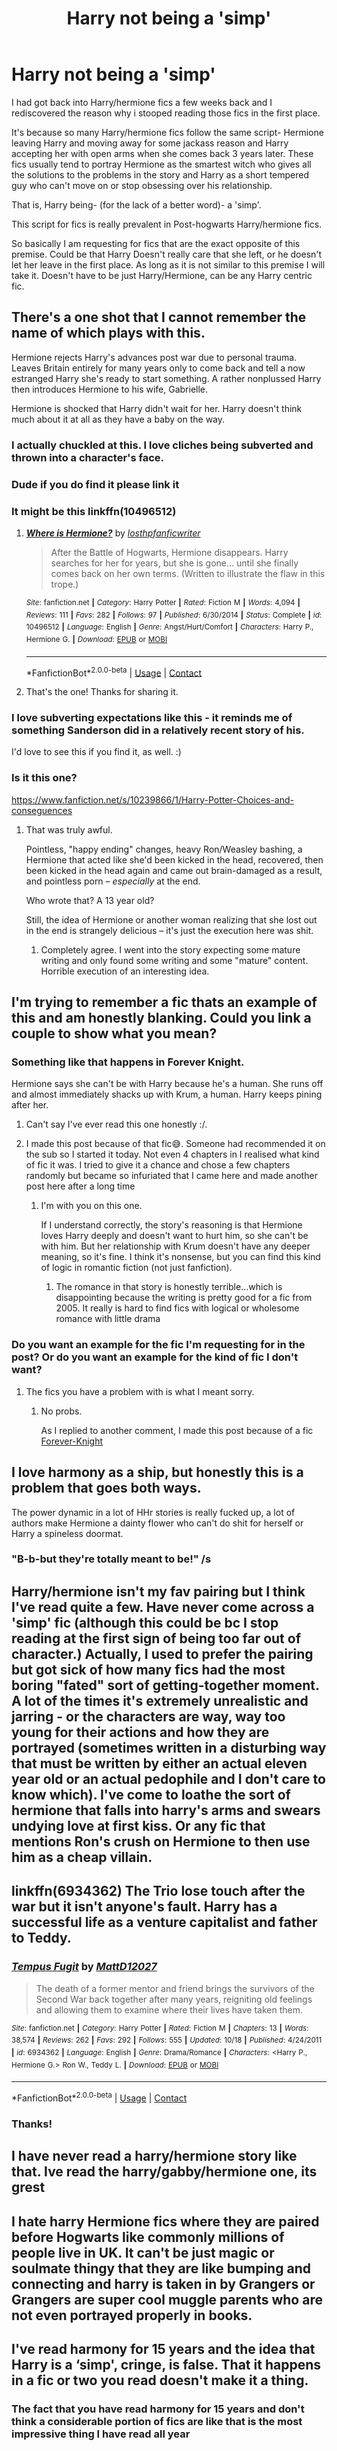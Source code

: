 #+TITLE: Harry not being a 'simp'

* Harry not being a 'simp'
:PROPERTIES:
:Author: memey73
:Score: 30
:DateUnix: 1609057555.0
:DateShort: 2020-Dec-27
:FlairText: Request
:END:
I had got back into Harry/hermione fics a few weeks back and I rediscovered the reason why i stooped reading those fics in the first place.

It's because so many Harry/hermione fics follow the same script- Hermione leaving Harry and moving away for some jackass reason and Harry accepting her with open arms when she comes back 3 years later. These fics usually tend to portray Hermione as the smartest witch who gives all the solutions to the problems in the story and Harry as a short tempered guy who can't move on or stop obsessing over his relationship.

That is, Harry being- (for the lack of a better word)- a 'simp'.

This script for fics is really prevalent in Post-hogwarts Harry/hermione fics.

So basically I am requesting for fics that are the exact opposite of this premise. Could be that Harry Doesn't really care that she left, or he doesn't let her leave in the first place. As long as it is not similar to this premise I will take it. Doesn't have to be just Harry/Hermione, can be any Harry centric fic.


** There's a one shot that I cannot remember the name of which plays with this.

Hermione rejects Harry's advances post war due to personal trauma. Leaves Britain entirely for many years only to come back and tell a now estranged Harry she's ready to start something. A rather nonplussed Harry then introduces Hermione to his wife, Gabrielle.

Hermione is shocked that Harry didn't wait for her. Harry doesn't think much about it at all as they have a baby on the way.
:PROPERTIES:
:Author: Faeriniel
:Score: 32
:DateUnix: 1609084057.0
:DateShort: 2020-Dec-27
:END:

*** I actually chuckled at this. I love cliches being subverted and thrown into a character's face.
:PROPERTIES:
:Author: Myreque_BTW
:Score: 11
:DateUnix: 1609087078.0
:DateShort: 2020-Dec-27
:END:


*** Dude if you do find it please link it
:PROPERTIES:
:Author: HELLOOOOOOooooot
:Score: 10
:DateUnix: 1609089089.0
:DateShort: 2020-Dec-27
:END:


*** It might be this linkffn(10496512)
:PROPERTIES:
:Author: memey73
:Score: 4
:DateUnix: 1609130012.0
:DateShort: 2020-Dec-28
:END:

**** [[https://www.fanfiction.net/s/10496512/1/][*/Where is Hermione?/*]] by [[https://www.fanfiction.net/u/2934732/losthpfanficwriter][/losthpfanficwriter/]]

#+begin_quote
  After the Battle of Hogwarts, Hermione disappears. Harry searches for her for years, but she is gone... until she finally comes back on her own terms. (Written to illustrate the flaw in this trope.)
#+end_quote

^{/Site/:} ^{fanfiction.net} ^{*|*} ^{/Category/:} ^{Harry} ^{Potter} ^{*|*} ^{/Rated/:} ^{Fiction} ^{M} ^{*|*} ^{/Words/:} ^{4,094} ^{*|*} ^{/Reviews/:} ^{111} ^{*|*} ^{/Favs/:} ^{282} ^{*|*} ^{/Follows/:} ^{97} ^{*|*} ^{/Published/:} ^{6/30/2014} ^{*|*} ^{/Status/:} ^{Complete} ^{*|*} ^{/id/:} ^{10496512} ^{*|*} ^{/Language/:} ^{English} ^{*|*} ^{/Genre/:} ^{Angst/Hurt/Comfort} ^{*|*} ^{/Characters/:} ^{Harry} ^{P.,} ^{Hermione} ^{G.} ^{*|*} ^{/Download/:} ^{[[http://www.ff2ebook.com/old/ffn-bot/index.php?id=10496512&source=ff&filetype=epub][EPUB]]} ^{or} ^{[[http://www.ff2ebook.com/old/ffn-bot/index.php?id=10496512&source=ff&filetype=mobi][MOBI]]}

--------------

*FanfictionBot*^{2.0.0-beta} | [[https://github.com/FanfictionBot/reddit-ffn-bot/wiki/Usage][Usage]] | [[https://www.reddit.com/message/compose?to=tusing][Contact]]
:PROPERTIES:
:Author: FanfictionBot
:Score: 3
:DateUnix: 1609130035.0
:DateShort: 2020-Dec-28
:END:


**** That's the one! Thanks for sharing it.
:PROPERTIES:
:Author: Faeriniel
:Score: 2
:DateUnix: 1609133636.0
:DateShort: 2020-Dec-28
:END:


*** I love subverting expectations like this - it reminds me of something Sanderson did in a relatively recent story of his.

I'd love to see this if you find it, as well. :)
:PROPERTIES:
:Author: Cyfric_G
:Score: 3
:DateUnix: 1609093397.0
:DateShort: 2020-Dec-27
:END:


*** Is it this one?

[[https://www.fanfiction.net/s/10239866/1/Harry-Potter-Choices-and-conseguences]]
:PROPERTIES:
:Author: asifbaig
:Score: 3
:DateUnix: 1609097838.0
:DateShort: 2020-Dec-27
:END:

**** That was truly awful.

Pointless, "happy ending" changes, heavy Ron/Weasley bashing, a Hermione that acted like she'd been kicked in the head, recovered, then been kicked in the head again and came out brain-damaged as a result, and pointless porn -- /especially/ at the end.

Who wrote that? A 13 year old?

Still, the idea of Hermione or another woman realizing that she lost out in the end is strangely delicious -- it's just the execution here was shit.
:PROPERTIES:
:Author: MidgardWyrm
:Score: 7
:DateUnix: 1609121206.0
:DateShort: 2020-Dec-28
:END:

***** Completely agree. I went into the story expecting some mature writing and only found some writing and some "mature" content. Horrible execution of an interesting idea.
:PROPERTIES:
:Author: asifbaig
:Score: 4
:DateUnix: 1609143587.0
:DateShort: 2020-Dec-28
:END:


** I'm trying to remember a fic thats an example of this and am honestly blanking. Could you link a couple to show what you mean?
:PROPERTIES:
:Author: BIGthump9
:Score: 19
:DateUnix: 1609064477.0
:DateShort: 2020-Dec-27
:END:

*** Something like that happens in Forever Knight.

Hermione says she can't be with Harry because he's a human. She runs off and almost immediately shacks up with Krum, a human. Harry keeps pining after her.
:PROPERTIES:
:Author: rek-lama
:Score: 15
:DateUnix: 1609064987.0
:DateShort: 2020-Dec-27
:END:

**** Can't say I've ever read this one honestly :/.
:PROPERTIES:
:Author: BIGthump9
:Score: 3
:DateUnix: 1609067141.0
:DateShort: 2020-Dec-27
:END:


**** I made this post because of that fic😅. Someone had recommended it on the sub so I started it today. Not even 4 chapters in I realised what kind of fic it was. I tried to give it a chance and chose a few chapters randomly but became so infuriated that I came here and made another post here after a long time
:PROPERTIES:
:Author: memey73
:Score: 6
:DateUnix: 1609065382.0
:DateShort: 2020-Dec-27
:END:

***** I'm with you on this one.

If I understand correctly, the story's reasoning is that Hermione loves Harry deeply and doesn't want to hurt him, so she can't be with him. But her relationship with Krum doesn't have any deeper meaning, so it's fine. I think it's nonsense, but you can find this kind of logic in romantic fiction (not just fanfiction).
:PROPERTIES:
:Author: rek-lama
:Score: 9
:DateUnix: 1609067150.0
:DateShort: 2020-Dec-27
:END:

****** The romance in that story is honestly terrible...which is disappointing because the writing is pretty good for a fic from 2005. It really is hard to find fics with logical or wholesome romance with little drama
:PROPERTIES:
:Author: memey73
:Score: 6
:DateUnix: 1609067863.0
:DateShort: 2020-Dec-27
:END:


*** Do you want an example for the fic I'm requesting for in the post? Or do you want an example for the kind of fic I don't want?
:PROPERTIES:
:Author: memey73
:Score: 1
:DateUnix: 1609064720.0
:DateShort: 2020-Dec-27
:END:

**** The fics you have a problem with is what I meant sorry.
:PROPERTIES:
:Author: BIGthump9
:Score: 2
:DateUnix: 1609066988.0
:DateShort: 2020-Dec-27
:END:

***** No probs.

As I replied to another comment, I made this post because of a fic [[https://www.portkey-archive.org/story/5185][Forever-Knight]]
:PROPERTIES:
:Author: memey73
:Score: 1
:DateUnix: 1609067311.0
:DateShort: 2020-Dec-27
:END:


** I love harmony as a ship, but honestly this is a problem that goes both ways.

The power dynamic in a lot of HHr stories is really fucked up, a lot of authors make Hermione a dainty flower who can't do shit for herself or Harry a spineless doormat.
:PROPERTIES:
:Author: dantheman_00
:Score: 14
:DateUnix: 1609096805.0
:DateShort: 2020-Dec-27
:END:

*** "B-b-but they're totally meant to be!" /s
:PROPERTIES:
:Author: YOB1997
:Score: 2
:DateUnix: 1609099286.0
:DateShort: 2020-Dec-27
:END:


** Harry/hermione isn't my fav pairing but I think I've read quite a few. Have never come across a 'simp' fic (although this could be bc I stop reading at the first sign of being too far out of character.) Actually, I used to prefer the pairing but got sick of how many fics had the most boring "fated" sort of getting-together moment. A lot of the times it's extremely unrealistic and jarring - or the characters are way, way too young for their actions and how they are portrayed (sometimes written in a disturbing way that must be written by either an actual eleven year old or an actual pedophile and I don't care to know which). I've come to loathe the sort of hermione that falls into harry's arms and swears undying love at first kiss. Or any fic that mentions Ron's crush on Hermione to then use him as a cheap villain.
:PROPERTIES:
:Author: couchfly
:Score: 8
:DateUnix: 1609083970.0
:DateShort: 2020-Dec-27
:END:


** linkffn(6934362) The Trio lose touch after the war but it isn't anyone's fault. Harry has a successful life as a venture capitalist and father to Teddy.
:PROPERTIES:
:Author: davidwelch158
:Score: 3
:DateUnix: 1609064978.0
:DateShort: 2020-Dec-27
:END:

*** [[https://www.fanfiction.net/s/6934362/1/][*/Tempus Fugit/*]] by [[https://www.fanfiction.net/u/894293/MattD12027][/MattD12027/]]

#+begin_quote
  The death of a former mentor and friend brings the survivors of the Second War back together after many years, reigniting old feelings and allowing them to examine where their lives have taken them.
#+end_quote

^{/Site/:} ^{fanfiction.net} ^{*|*} ^{/Category/:} ^{Harry} ^{Potter} ^{*|*} ^{/Rated/:} ^{Fiction} ^{M} ^{*|*} ^{/Chapters/:} ^{13} ^{*|*} ^{/Words/:} ^{38,574} ^{*|*} ^{/Reviews/:} ^{262} ^{*|*} ^{/Favs/:} ^{292} ^{*|*} ^{/Follows/:} ^{555} ^{*|*} ^{/Updated/:} ^{10/18} ^{*|*} ^{/Published/:} ^{4/24/2011} ^{*|*} ^{/id/:} ^{6934362} ^{*|*} ^{/Language/:} ^{English} ^{*|*} ^{/Genre/:} ^{Drama/Romance} ^{*|*} ^{/Characters/:} ^{<Harry} ^{P.,} ^{Hermione} ^{G.>} ^{Ron} ^{W.,} ^{Teddy} ^{L.} ^{*|*} ^{/Download/:} ^{[[http://www.ff2ebook.com/old/ffn-bot/index.php?id=6934362&source=ff&filetype=epub][EPUB]]} ^{or} ^{[[http://www.ff2ebook.com/old/ffn-bot/index.php?id=6934362&source=ff&filetype=mobi][MOBI]]}

--------------

*FanfictionBot*^{2.0.0-beta} | [[https://github.com/FanfictionBot/reddit-ffn-bot/wiki/Usage][Usage]] | [[https://www.reddit.com/message/compose?to=tusing][Contact]]
:PROPERTIES:
:Author: FanfictionBot
:Score: 1
:DateUnix: 1609065001.0
:DateShort: 2020-Dec-27
:END:


*** Thanks!
:PROPERTIES:
:Author: memey73
:Score: 1
:DateUnix: 1609065418.0
:DateShort: 2020-Dec-27
:END:


** I have never read a harry/hermione story like that. Ive read the harry/gabby/hermione one, its grest
:PROPERTIES:
:Author: GaDawg0286
:Score: 2
:DateUnix: 1609116718.0
:DateShort: 2020-Dec-28
:END:


** I hate harry Hermione fics where they are paired before Hogwarts like commonly millions of people live in UK. It can't be just magic or soulmate thingy that they are like bumping and connecting and harry is taken in by Grangers or Grangers are super cool muggle parents who are not even portrayed properly in books.
:PROPERTIES:
:Author: Justexisting2110
:Score: 3
:DateUnix: 1609075927.0
:DateShort: 2020-Dec-27
:END:


** I've read harmony for 15 years and the idea that Harry is a ‘simp', cringe, is false. That it happens in a fic or two you read doesn't make it a thing.
:PROPERTIES:
:Author: heff17
:Score: -1
:DateUnix: 1609071450.0
:DateShort: 2020-Dec-27
:END:

*** The fact that you have read harmony for 15 years and don't think a considerable portion of fics are like that is the most impressive thing I have read all year
:PROPERTIES:
:Author: memey73
:Score: 18
:DateUnix: 1609071933.0
:DateShort: 2020-Dec-27
:END:

**** Because it simply isn't. Even if you decided every single time Harry had feelings for Hermione and either doesn't act on them or significant time passed until he finally does so counts as being a ‘simp' (which is a fucking stupid term, btw), that still doesn't make up 'a significant portion'. Hell, it happens just as much in the other direction. Not to mention, almost uniformly the feelings are mutual towards the person doing the pining.

Harry isn't Snape.
:PROPERTIES:
:Author: heff17
:Score: 7
:DateUnix: 1609082381.0
:DateShort: 2020-Dec-27
:END:

***** I think I used the wrong word when I made this post. Simp was the first word that came to mind but I believe goddess!Hermione is more appropriate
:PROPERTIES:
:Author: memey73
:Score: 2
:DateUnix: 1609084337.0
:DateShort: 2020-Dec-27
:END:

****** Actually, for a lot of fics, it's pretty apt. A lot of writers have Harry acting as a romantic doormat for Hermione, and it's pretty cringe-worthy.

It's most common in Harmony fics, but I have seen it in Harry/Ginny fics, too (no, I don't mean /pining/ for someone -- that's completely different).
:PROPERTIES:
:Author: MidgardWyrm
:Score: 5
:DateUnix: 1609119575.0
:DateShort: 2020-Dec-28
:END:


**** Since my exposure to Harmony is through Robst fics where Hermione and Harry are the power couple from the start to the end who fight against manipulative Dumbledore, then, yes, this simp Harry the way you described it above is kinda new to me. Not that I like Robst fics; even if something seems "new" in one, eventually you see that it really just followed the same formula as his other fics. If you've read one, you've read them all.
:PROPERTIES:
:Author: Termsndconditions
:Score: 6
:DateUnix: 1609081295.0
:DateShort: 2020-Dec-27
:END:

***** Simp Harry was the first word that came to mind when I wrote this post. I do think that the more common name for this trope is goddess!hermione
:PROPERTIES:
:Author: memey73
:Score: 1
:DateUnix: 1609084193.0
:DateShort: 2020-Dec-27
:END:


*** [removed]
:PROPERTIES:
:Score: 6
:DateUnix: 1609086976.0
:DateShort: 2020-Dec-27
:END:

**** u/Why634:
#+begin_quote
  Every single one of those fics has Harry so goddamn obsessed with Hermione he treats her words as gospel, with Hermione being so controlling the fic would get brigaded by Tumblr if the genders were reversed.
#+end_quote

I'm looking at the first page after sorting by favs, and I'm kind of confused how you reached that conclusion. 10 of the 25 stories are by Robst, who is infamous for having Hermione be a one-dimensional damsel in distress who only exists to fawn over OP!Harry. /What We're Fighting For, The Vanishing Cabinet Of Time, With You by My Side, When Fate Intervened, A Different Professor, Rebirth of the Founders,/ and /Reboot/ have also been similarly criticized, and I've never seen someone criticize the power dynamics in /The Reclamation of Black Magic, Harry McGonagall, Escape, The Last Casualties,/ or /Sympathetic Properties/. /Weary Wizard, The End and the Beginning, Hermione's Brilliant Idea/ are really the only ones that have the power dynamics shifted in Hermione's favor. That means Hermione has a whopping total of 3 stories on the front page where what you're saying is true, while Harry has 17. No offense, but I hardly think Tumblr would brigade those fanfics if the genders were reversed.
:PROPERTIES:
:Author: Why634
:Score: 2
:DateUnix: 1609223119.0
:DateShort: 2020-Dec-29
:END:


**** I'm sure if you complain more about the evils of tumblr and about how unfair society is towards men you'll get your point across better.
:PROPERTIES:
:Author: heff17
:Score: -7
:DateUnix: 1609090807.0
:DateShort: 2020-Dec-27
:END:

***** I love how you centered in on one offhanded comment rather then adress any of the points I made.
:PROPERTIES:
:Author: Myreque_BTW
:Score: 7
:DateUnix: 1609091695.0
:DateShort: 2020-Dec-27
:END:

****** That's Harmony stans for ya.
:PROPERTIES:
:Author: YOB1997
:Score: 4
:DateUnix: 1609099230.0
:DateShort: 2020-Dec-27
:END:

******* I don't get why Harmony shippers are so... weird most of the time. Hermione is a rather simple, upper class good-girl type character if you compare her to more or less any other girl in both canon and fanon. If it wasn't for the magic, looking over Hermione's character you'd expect her to attend bible class voluntarily. I'm definitely not saying that she has a lack of personality, because she's a decently interesting character on her own, but her fandom really doesn't seem fitting for her personality. This whole radical 'can do no wrong and you're not allowed to criticize' thing is something I'd expect of people stanning Voldemort, not Hermione, but even those guys are surprisingly chill about it.
:PROPERTIES:
:Author: Myreque_BTW
:Score: 2
:DateUnix: 1609104896.0
:DateShort: 2020-Dec-28
:END:

******** Given her response to Divination I'd expect 14-year-old judgmental atheist more than bible class.
:PROPERTIES:
:Author: chlorinecrownt
:Score: 2
:DateUnix: 1609259804.0
:DateShort: 2020-Dec-29
:END:

********* Honestly, I feel like Trelawney would elicit that response from anyone who actually wanted to learn something. The other students just didn't care enough.
:PROPERTIES:
:Author: Myreque_BTW
:Score: 0
:DateUnix: 1609260835.0
:DateShort: 2020-Dec-29
:END:


****** Why would I engage with anything else? It tells the entirety of the arguments you'd make moving forward.
:PROPERTIES:
:Author: heff17
:Score: -4
:DateUnix: 1609108444.0
:DateShort: 2020-Dec-28
:END:


** Harry and Hermione's horcrux hunt is so insane and nonsensical that you wouldn't have to really worry about any simping. So I recommend
:PROPERTIES:
:Author: Badatlife0192
:Score: 1
:DateUnix: 1609089466.0
:DateShort: 2020-Dec-27
:END:


** Well i dont read anything that is not either Hermione bashing, doesnt have her in the fic or really changes her character to a point you feel its a new one😂
:PROPERTIES:
:Author: Don_Floo
:Score: -2
:DateUnix: 1609094536.0
:DateShort: 2020-Dec-27
:END:
